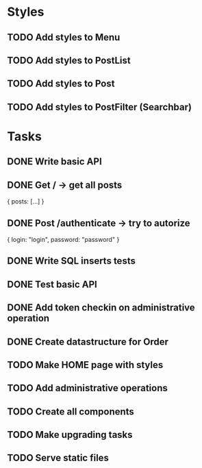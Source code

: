 * Styles
** TODO Add styles to Menu
** TODO Add styles to PostList
** TODO Add styles to Post
** TODO Add styles to PostFilter (Searchbar)


* Tasks
** DONE Write basic API
** DONE Get / -> get all posts
   {
       posts: [...]
   }

** DONE Post /authenticate -> try to autorize
   {
       login: "login",
		   password: "password"
   }

** DONE Write SQL inserts tests
** DONE Test basic API
** DONE Add token checkin on administrative operation
** DONE Create datastructure for Order
** TODO Make HOME page with styles
** TODO Add administrative operations
** TODO Create all components
** TODO Make upgrading tasks
** TODO Serve static files
